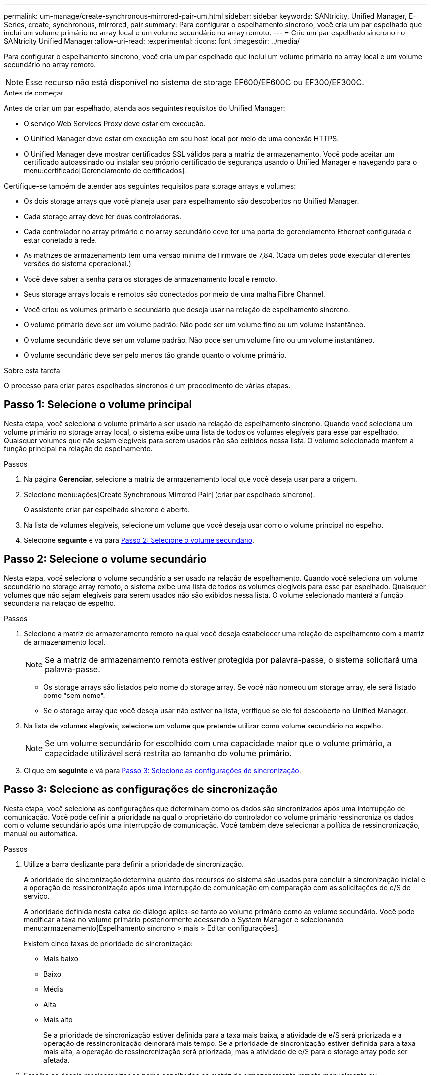 ---
permalink: um-manage/create-synchronous-mirrored-pair-um.html 
sidebar: sidebar 
keywords: SANtricity, Unified Manager, E-Series, create, synchronous, mirrored, pair 
summary: Para configurar o espelhamento síncrono, você cria um par espelhado que inclui um volume primário no array local e um volume secundário no array remoto. 
---
= Crie um par espelhado síncrono no SANtricity Unified Manager
:allow-uri-read: 
:experimental: 
:icons: font
:imagesdir: ../media/


[role="lead"]
Para configurar o espelhamento síncrono, você cria um par espelhado que inclui um volume primário no array local e um volume secundário no array remoto.

[NOTE]
====
Esse recurso não está disponível no sistema de storage EF600/EF600C ou EF300/EF300C.

====
.Antes de começar
Antes de criar um par espelhado, atenda aos seguintes requisitos do Unified Manager:

* O serviço Web Services Proxy deve estar em execução.
* O Unified Manager deve estar em execução em seu host local por meio de uma conexão HTTPS.
* O Unified Manager deve mostrar certificados SSL válidos para a matriz de armazenamento. Você pode aceitar um certificado autoassinado ou instalar seu próprio certificado de segurança usando o Unified Manager e navegando para o menu:certificado[Gerenciamento de certificados].


Certifique-se também de atender aos seguintes requisitos para storage arrays e volumes:

* Os dois storage arrays que você planeja usar para espelhamento são descobertos no Unified Manager.
* Cada storage array deve ter duas controladoras.
* Cada controlador no array primário e no array secundário deve ter uma porta de gerenciamento Ethernet configurada e estar conetado à rede.
* As matrizes de armazenamento têm uma versão mínima de firmware de 7,84. (Cada um deles pode executar diferentes versões do sistema operacional.)
* Você deve saber a senha para os storages de armazenamento local e remoto.
* Seus storage arrays locais e remotos são conectados por meio de uma malha Fibre Channel.
* Você criou os volumes primário e secundário que deseja usar na relação de espelhamento síncrono.
* O volume primário deve ser um volume padrão. Não pode ser um volume fino ou um volume instantâneo.
* O volume secundário deve ser um volume padrão. Não pode ser um volume fino ou um volume instantâneo.
* O volume secundário deve ser pelo menos tão grande quanto o volume primário.


.Sobre esta tarefa
O processo para criar pares espelhados síncronos é um procedimento de várias etapas.



== Passo 1: Selecione o volume principal

Nesta etapa, você seleciona o volume primário a ser usado na relação de espelhamento síncrono. Quando você seleciona um volume primário no storage array local, o sistema exibe uma lista de todos os volumes elegíveis para esse par espelhado. Quaisquer volumes que não sejam elegíveis para serem usados não são exibidos nessa lista. O volume selecionado mantém a função principal na relação de espelhamento.

.Passos
. Na página *Gerenciar*, selecione a matriz de armazenamento local que você deseja usar para a origem.
. Selecione menu:ações[Create Synchronous Mirrored Pair] (criar par espelhado síncrono).
+
O assistente criar par espelhado síncrono é aberto.

. Na lista de volumes elegíveis, selecione um volume que você deseja usar como o volume principal no espelho.
. Selecione *seguinte* e vá para <<Passo 2: Selecione o volume secundário>>.




== Passo 2: Selecione o volume secundário

Nesta etapa, você seleciona o volume secundário a ser usado na relação de espelhamento. Quando você seleciona um volume secundário no storage array remoto, o sistema exibe uma lista de todos os volumes elegíveis para esse par espelhado. Quaisquer volumes que não sejam elegíveis para serem usados não são exibidos nessa lista. O volume selecionado manterá a função secundária na relação de espelho.

.Passos
. Selecione a matriz de armazenamento remoto na qual você deseja estabelecer uma relação de espelhamento com a matriz de armazenamento local.
+
[NOTE]
====
Se a matriz de armazenamento remota estiver protegida por palavra-passe, o sistema solicitará uma palavra-passe.

====
+
** Os storage arrays são listados pelo nome do storage array. Se você não nomeou um storage array, ele será listado como "sem nome".
** Se o storage array que você deseja usar não estiver na lista, verifique se ele foi descoberto no Unified Manager.


. Na lista de volumes elegíveis, selecione um volume que pretende utilizar como volume secundário no espelho.
+
[NOTE]
====
Se um volume secundário for escolhido com uma capacidade maior que o volume primário, a capacidade utilizável será restrita ao tamanho do volume primário.

====
. Clique em *seguinte* e vá para <<Passo 3: Selecione as configurações de sincronização>>.




== Passo 3: Selecione as configurações de sincronização

Nesta etapa, você seleciona as configurações que determinam como os dados são sincronizados após uma interrupção de comunicação. Você pode definir a prioridade na qual o proprietário do controlador do volume primário ressincroniza os dados com o volume secundário após uma interrupção de comunicação. Você também deve selecionar a política de ressincronização, manual ou automática.

.Passos
. Utilize a barra deslizante para definir a prioridade de sincronização.
+
A prioridade de sincronização determina quanto dos recursos do sistema são usados para concluir a sincronização inicial e a operação de ressincronização após uma interrupção de comunicação em comparação com as solicitações de e/S de serviço.

+
A prioridade definida nesta caixa de diálogo aplica-se tanto ao volume primário como ao volume secundário. Você pode modificar a taxa no volume primário posteriormente acessando o System Manager e selecionando menu:armazenamento[Espelhamento síncrono > mais > Editar configurações].

+
Existem cinco taxas de prioridade de sincronização:

+
** Mais baixo
** Baixo
** Média
** Alta
** Mais alto
+
Se a prioridade de sincronização estiver definida para a taxa mais baixa, a atividade de e/S será priorizada e a operação de ressincronização demorará mais tempo. Se a prioridade de sincronização estiver definida para a taxa mais alta, a operação de ressincronização será priorizada, mas a atividade de e/S para o storage array pode ser afetada.



. Escolha se deseja ressincronizar os pares espelhados na matriz de armazenamento remoto manualmente ou automaticamente.
+
** *Manual* (a opção recomendada) -- Selecione essa opção para exigir que a sincronização seja reiniciada manualmente após a comunicação ser restaurada para um par espelhado. Essa opção oferece a melhor oportunidade para recuperar dados.
** *Automático* -- Selecione esta opção para iniciar a ressincronização automaticamente após a comunicação ser restaurada para um par espelhado.
+
Para retomar manualmente a sincronização, vá para System Manager e selecione menu:armazenamento[Espelhamento síncrono], realce o par espelhado na tabela e selecione *Resume* em *More*.



. Clique em *Finish* para concluir a sequência de espelhamento síncrono.


.Resultados
Quando o espelhamento é ativado, o sistema executa as seguintes ações:

* Inicia a sincronização inicial entre a matriz de armazenamento local e a matriz de armazenamento remoto.
* Define a prioridade de sincronização e a política de ressincronização.
* Reserva a porta com o número mais alto do HIC do controlador para transmissão de dados espelhados.
+
As solicitações de e/S recebidas nesta porta são aceitas somente pelo proprietário do controlador preferido remoto do volume secundário no par espelhado. (São permitidas reservas no volume primário.)

* Cria dois volumes de capacidade reservados, um para cada controlador, que são usados para Registrar informações de gravação para recuperar de reinicializações do controlador e outras interrupções temporárias.
+
A capacidade de cada volume é de 128 MIB. No entanto, se os volumes forem colocados em um pool, 4 GiB serão reservados para cada volume.



.Depois de terminar
Vá para System Manager e selecione menu:Home[View Operations in Progress] (Visualizar operações em andamento) para ver o progresso da operação de espelhamento síncrono. Esta operação pode ser demorada e pode afetar o desempenho do sistema.
